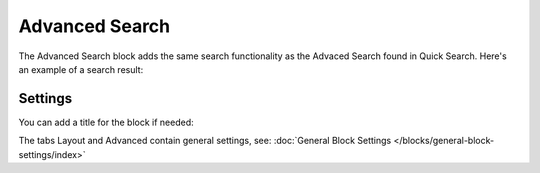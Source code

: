 Advanced Search
===========================================

The Advanced Search block adds the same search functionality as the Advaced Search found in Quick Search. Here's an example of a search result:

.. image:: advanced-search-result.png

Settings
**********
You can add a title for the block if needed:

.. image:: advanced-search-settings-block-new.png

The tabs Layout and Advanced contain general settings, see: :doc:`General Block Settings </blocks/general-block-settings/index>`